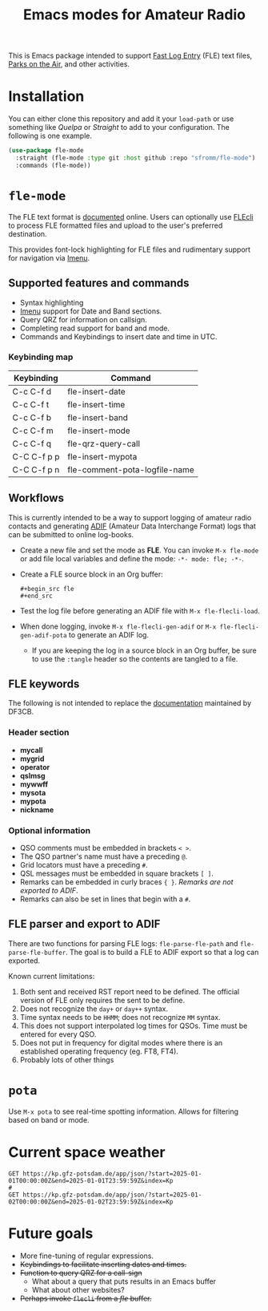 #+TITLE: Emacs modes for Amateur Radio

This is Emacs package intended to support [[https://df3cb.com/fle/][Fast Log Entry]] (FLE) text files, [[https://parksontheair.com][Parks on the Air]], and other activities.


* Installation

You can either clone this repository and add it your ~load-path~ or use something like /Quelpa/ or /Straight/ to add to your configuration.  The following is one example.

#+begin_src emacs-lisp
(use-package fle-mode
  :straight (fle-mode :type git :host github :repo "sfromm/fle-mode")
  :commands (fle-mode))
#+end_src

* ~fle-mode~

The FLE text format is [[https://df3cb.com/fle/documentation/][documented]] online.  Users can optionally use [[https://github.com/on4kjm/FLEcli][FLEcli]] to process FLE formatted files and upload to the user's preferred destination.

This provides font-lock highlighting for FLE files and rudimentary support for navigation via [[https://www.gnu.org/software/emacs/manual/html_node/emacs/Imenu.html#Imenu][Imenu]].

** Supported features and commands

- Syntax highlighting
- [[https://www.gnu.org/software/emacs/manual/html_node/emacs/Imenu.html][Imenu]] support for Date and Band sections.
- Query QRZ for information on callsign.
- Completing read support for band and mode.
- Commands and Keybindings to insert date and time in UTC.

*** Keybinding map

| Keybinding  | Command                       |
|-------------+-------------------------------|
| C-c C-f d   | fle-insert-date               |
| C-c C-f t   | fle-insert-time               |
| C-c C-f b   | fle-insert-band               |
| C-c C-f m   | fle-insert-mode               |
| C-c C-f q   | fle-qrz-query-call            |
| C-C C-f p p | fle-insert-mypota             |
| C-C C-f p n | fle-comment-pota-logfile-name |

** Workflows

This is currently intended to be a way to support logging of amateur radio contacts and generating
[[https://adif.org/][ADIF]] (Amateur Data Interchange Format) logs that can be submitted to online log-books.

- Create a new file and set the mode as *FLE*.  You can invoke =M-x fle-mode= or add file local variables and define the mode: ~-*- mode: fle; -*-~.
- Create a FLE source block in an Org buffer:
  #+begin_example
  #+begin_src fle
  #+end_src
  #+end_example
- Test the log file before generating an ADIF file with =M-x fle-flecli-load=.
- When done logging, invoke =M-x fle-flecli-gen-adif= or =M-x fle-flecli-gen-adif-pota= to generate an ADIF log.
  + If you are keeping the log in a source block in an Org buffer, be sure to use the =:tangle= header so the contents are tangled to a file.

** FLE keywords

The following is not intended to replace the [[https://df3cb.com/fle/documentation/][documentation]] maintained by DF3CB.

*** Header section
- *mycall*
- *mygrid*
- *operator*
- *qslmsg*
- *mywwff*
- *mysota*
- *mypota*
- *nickname*
*** Optional information
- QSO comments must be embedded in brackets =< >=.
- The QSO partner's name must have a preceding =@=.
- Grid locators must have a preceding =#=.
- QSL messages must be embedded in square brackets =[ ]=.
- Remarks can be embedded in curly braces ={ }=.  /Remarks are not exported to ADIF/.
- Remarks  can also be set in lines that begin with a =#=.

** FLE parser and export to ADIF

There are two functions for parsing FLE logs: ~fle-parse-fle-path~ and ~fle-parse-fle-buffer~.  The goal is to build a FLE to ADIF export so that a log can exported.

Known current limitations:

1. Both sent and received RST report need to be defined.  The official version of FLE only requires the sent to be define.
2. Does not recognize the =day+= or =day++= syntax.
3. Time syntax needs to be =HHMM=; does not recognize =MM= syntax.
4. This does not support interpolated log times for QSOs.  Time must be entered for every QSO.
5. Does not put in frequency for digital modes where there is an established operating frequency (eg. FT8, FT4).
6. Probably lots of other things

* ~pota~
Use =M-x pota= to see real-time spotting information.  Allows for filtering based on band or mode.

* Current space weather
#+begin_src restclient
GET https://kp.gfz-potsdam.de/app/json/?start=2025-01-01T00:00:00Z&end=2025-01-01T23:59:59Z&index=Kp
#
GET https://kp.gfz-potsdam.de/app/json/?start=2025-01-02T00:00:00Z&end=2025-01-02T23:59:59Z&index=Kp
#+end_src
* Future goals

- More fine-tuning of regular expressions.
- +Keybindings to facilitate inserting dates and times.+
- +Function to query QRZ for a call-sign+
  + What about a query that puts results in an Emacs buffer
  + What about other websites?
- +Perhaps invoke ~flecli~ from a /fle/ buffer.+

